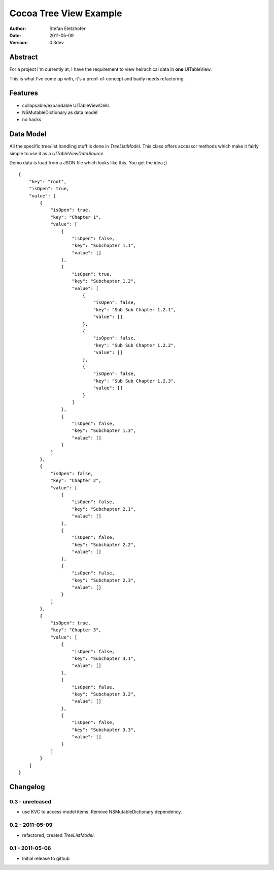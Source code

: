 =======================
Cocoa Tree View Example
=======================

:Author:  Stefan Eletzhofer
:Date:    2011-05-09
:Version: 0.3dev


Abstract
========

For a project I'm currently at, I have the requirement to view heirachical
data in **one** UITableView.

This is what I've come up with, it's a proof-of-concept and badly needs
refactoring.

Features
========

- collapsable/expandable UITableViewCells
- NSMutableDictionary as data model
- no hacks

Data Model
==========

All the specific tree/list handling stuff is done in `TreeListModel`.  This
class offers accessor methods which make it fairly simple to use it as a
`UITableViewDataSource`.

Demo data is load from a JSON file which looks like this.  You get the
idea ;)

::

    {
        "key": "root", 
        "isOpen": true, 
        "value": [
            {
                "isOpen": true, 
                "key": "Chapter 1", 
                "value": [
                    {
                        "isOpen": false, 
                        "key": "Subchapter 1.1", 
                        "value": []
                    }, 
                    {
                        "isOpen": true, 
                        "key": "Subchapter 1.2", 
                        "value": [
                            {
                                "isOpen": false, 
                                "key": "Sub Sub Chapter 1.2.1", 
                                "value": []
                            }, 
                            {
                                "isOpen": false, 
                                "key": "Sub Sub Chapter 1.2.2", 
                                "value": []
                            }, 
                            {
                                "isOpen": false, 
                                "key": "Sub Sub Chapter 1.2.3", 
                                "value": []
                            }
                        ]
                    }, 
                    {
                        "isOpen": false, 
                        "key": "Subchapter 1.3", 
                        "value": []
                    }
                ]
            }, 
            {
                "isOpen": false, 
                "key": "Chapter 2", 
                "value": [
                    {
                        "isOpen": false, 
                        "key": "Subchapter 2.1", 
                        "value": []
                    }, 
                    {
                        "isOpen": false, 
                        "key": "Subchapter 2.2", 
                        "value": []
                    }, 
                    {
                        "isOpen": false, 
                        "key": "Subchapter 2.3", 
                        "value": []
                    }
                ]
            }, 
            {
                "isOpen": true, 
                "key": "Chapter 3", 
                "value": [
                    {
                        "isOpen": false, 
                        "key": "Subchapter 3.1", 
                        "value": []
                    }, 
                    {
                        "isOpen": false, 
                        "key": "Subchapter 3.2", 
                        "value": []
                    }, 
                    {
                        "isOpen": false, 
                        "key": "Subchapter 3.3", 
                        "value": []
                    }
                ]
            }
        ]
    }

Changelog
=========

0.3 - unreleased
----------------

- use KVC to access model items.  Remove NSMutableDictionary
  dependency.

0.2 - 2011-05-09
----------------

- refactored, created `TreeListModel`.

0.1 - 2011-05-06
----------------

- Initial release to github

..  vim: set ft=rst tw=75 nocin nosi ai sw=4 ts=4 expandtab:
